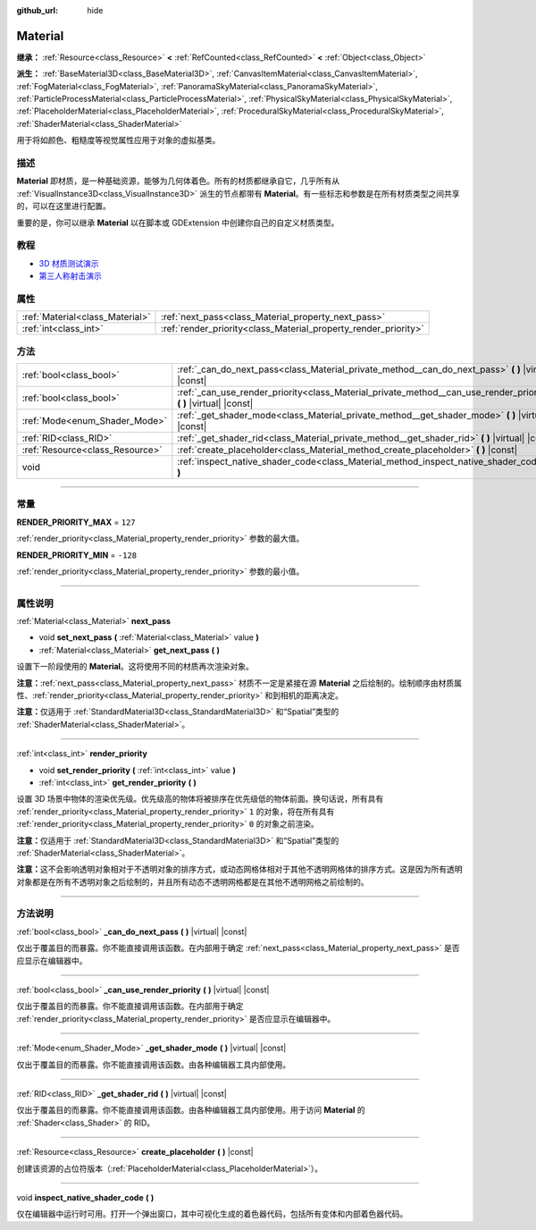 :github_url: hide

.. DO NOT EDIT THIS FILE!!!
.. Generated automatically from Godot engine sources.
.. Generator: https://github.com/godotengine/godot/tree/master/doc/tools/make_rst.py.
.. XML source: https://github.com/godotengine/godot/tree/master/doc/classes/Material.xml.

.. _class_Material:

Material
========

**继承：** :ref:`Resource<class_Resource>` **<** :ref:`RefCounted<class_RefCounted>` **<** :ref:`Object<class_Object>`

**派生：** :ref:`BaseMaterial3D<class_BaseMaterial3D>`, :ref:`CanvasItemMaterial<class_CanvasItemMaterial>`, :ref:`FogMaterial<class_FogMaterial>`, :ref:`PanoramaSkyMaterial<class_PanoramaSkyMaterial>`, :ref:`ParticleProcessMaterial<class_ParticleProcessMaterial>`, :ref:`PhysicalSkyMaterial<class_PhysicalSkyMaterial>`, :ref:`PlaceholderMaterial<class_PlaceholderMaterial>`, :ref:`ProceduralSkyMaterial<class_ProceduralSkyMaterial>`, :ref:`ShaderMaterial<class_ShaderMaterial>`

用于将如颜色、粗糙度等视觉属性应用于对象的虚拟基类。

.. rst-class:: classref-introduction-group

描述
----

**Material** 即材质，是一种基础资源，能够为几何体着色。所有的材质都继承自它，几乎所有从 :ref:`VisualInstance3D<class_VisualInstance3D>` 派生的节点都带有 **Material**\ 。有一些标志和参数是在所有材质类型之间共享的，可以在这里进行配置。

重要的是，你可以继承 **Material** 以在脚本或 GDExtension 中创建你自己的自定义材质类型。

.. rst-class:: classref-introduction-group

教程
----

- `3D 材质测试演示 <https://godotengine.org/asset-library/asset/123>`__

- `第三人称射击演示 <https://godotengine.org/asset-library/asset/678>`__

.. rst-class:: classref-reftable-group

属性
----

.. table::
   :widths: auto

   +---------------------------------+-----------------------------------------------------------------+
   | :ref:`Material<class_Material>` | :ref:`next_pass<class_Material_property_next_pass>`             |
   +---------------------------------+-----------------------------------------------------------------+
   | :ref:`int<class_int>`           | :ref:`render_priority<class_Material_property_render_priority>` |
   +---------------------------------+-----------------------------------------------------------------+

.. rst-class:: classref-reftable-group

方法
----

.. table::
   :widths: auto

   +---------------------------------+-----------------------------------------------------------------------------------------------------------------------+
   | :ref:`bool<class_bool>`         | :ref:`_can_do_next_pass<class_Material_private_method__can_do_next_pass>` **(** **)** |virtual| |const|               |
   +---------------------------------+-----------------------------------------------------------------------------------------------------------------------+
   | :ref:`bool<class_bool>`         | :ref:`_can_use_render_priority<class_Material_private_method__can_use_render_priority>` **(** **)** |virtual| |const| |
   +---------------------------------+-----------------------------------------------------------------------------------------------------------------------+
   | :ref:`Mode<enum_Shader_Mode>`   | :ref:`_get_shader_mode<class_Material_private_method__get_shader_mode>` **(** **)** |virtual| |const|                 |
   +---------------------------------+-----------------------------------------------------------------------------------------------------------------------+
   | :ref:`RID<class_RID>`           | :ref:`_get_shader_rid<class_Material_private_method__get_shader_rid>` **(** **)** |virtual| |const|                   |
   +---------------------------------+-----------------------------------------------------------------------------------------------------------------------+
   | :ref:`Resource<class_Resource>` | :ref:`create_placeholder<class_Material_method_create_placeholder>` **(** **)** |const|                               |
   +---------------------------------+-----------------------------------------------------------------------------------------------------------------------+
   | void                            | :ref:`inspect_native_shader_code<class_Material_method_inspect_native_shader_code>` **(** **)**                       |
   +---------------------------------+-----------------------------------------------------------------------------------------------------------------------+

.. rst-class:: classref-section-separator

----

.. rst-class:: classref-descriptions-group

常量
----

.. _class_Material_constant_RENDER_PRIORITY_MAX:

.. rst-class:: classref-constant

**RENDER_PRIORITY_MAX** = ``127``

:ref:`render_priority<class_Material_property_render_priority>` 参数的最大值。

.. _class_Material_constant_RENDER_PRIORITY_MIN:

.. rst-class:: classref-constant

**RENDER_PRIORITY_MIN** = ``-128``

:ref:`render_priority<class_Material_property_render_priority>` 参数的最小值。

.. rst-class:: classref-section-separator

----

.. rst-class:: classref-descriptions-group

属性说明
--------

.. _class_Material_property_next_pass:

.. rst-class:: classref-property

:ref:`Material<class_Material>` **next_pass**

.. rst-class:: classref-property-setget

- void **set_next_pass** **(** :ref:`Material<class_Material>` value **)**
- :ref:`Material<class_Material>` **get_next_pass** **(** **)**

设置下一阶段使用的 **Material**\ 。这将使用不同的材质再次渲染对象。

\ **注意：**\ :ref:`next_pass<class_Material_property_next_pass>` 材质不一定是紧接在源 **Material** 之后绘制的。绘制顺序由材质属性、\ :ref:`render_priority<class_Material_property_render_priority>` 和到相机的距离决定。

\ **注意：**\ 仅适用于 :ref:`StandardMaterial3D<class_StandardMaterial3D>` 和“Spatial”类型的 :ref:`ShaderMaterial<class_ShaderMaterial>`\ 。

.. rst-class:: classref-item-separator

----

.. _class_Material_property_render_priority:

.. rst-class:: classref-property

:ref:`int<class_int>` **render_priority**

.. rst-class:: classref-property-setget

- void **set_render_priority** **(** :ref:`int<class_int>` value **)**
- :ref:`int<class_int>` **get_render_priority** **(** **)**

设置 3D 场景中物体的渲染优先级。优先级高的物体将被排序在优先级低的物体前面。换句话说，所有具有 :ref:`render_priority<class_Material_property_render_priority>` ``1`` 的对象，将在所有具有 :ref:`render_priority<class_Material_property_render_priority>` ``0`` 的对象之前渲染。

\ **注意：**\ 仅适用于 :ref:`StandardMaterial3D<class_StandardMaterial3D>` 和“Spatial”类型的 :ref:`ShaderMaterial<class_ShaderMaterial>`\ 。

\ **注意：**\ 这不会影响透明对象相对于不透明对象的排序方式，或动态网格体相对于其他不透明网格体的排序方式。这是因为所有透明对象都是在所有不透明对象之后绘制的，并且所有动态不透明网格都是在其他不透明网格之前绘制的。

.. rst-class:: classref-section-separator

----

.. rst-class:: classref-descriptions-group

方法说明
--------

.. _class_Material_private_method__can_do_next_pass:

.. rst-class:: classref-method

:ref:`bool<class_bool>` **_can_do_next_pass** **(** **)** |virtual| |const|

仅出于覆盖目的而暴露。你不能直接调用该函数。在内部用于确定 :ref:`next_pass<class_Material_property_next_pass>` 是否应显示在编辑器中。

.. rst-class:: classref-item-separator

----

.. _class_Material_private_method__can_use_render_priority:

.. rst-class:: classref-method

:ref:`bool<class_bool>` **_can_use_render_priority** **(** **)** |virtual| |const|

仅出于覆盖目的而暴露。你不能直接调用该函数。在内部用于确定 :ref:`render_priority<class_Material_property_render_priority>` 是否应显示在编辑器中。

.. rst-class:: classref-item-separator

----

.. _class_Material_private_method__get_shader_mode:

.. rst-class:: classref-method

:ref:`Mode<enum_Shader_Mode>` **_get_shader_mode** **(** **)** |virtual| |const|

仅出于覆盖目的而暴露。你不能直接调用该函数。由各种编辑器工具内部使用。

.. rst-class:: classref-item-separator

----

.. _class_Material_private_method__get_shader_rid:

.. rst-class:: classref-method

:ref:`RID<class_RID>` **_get_shader_rid** **(** **)** |virtual| |const|

仅出于覆盖目的而暴露。你不能直接调用该函数。由各种编辑器工具内部使用。用于访问 **Material** 的 :ref:`Shader<class_Shader>` 的 RID。

.. rst-class:: classref-item-separator

----

.. _class_Material_method_create_placeholder:

.. rst-class:: classref-method

:ref:`Resource<class_Resource>` **create_placeholder** **(** **)** |const|

创建该资源的占位符版本（\ :ref:`PlaceholderMaterial<class_PlaceholderMaterial>`\ ）。

.. rst-class:: classref-item-separator

----

.. _class_Material_method_inspect_native_shader_code:

.. rst-class:: classref-method

void **inspect_native_shader_code** **(** **)**

仅在编辑器中运行时可用。打开一个弹出窗口，其中可视化生成的着色器代码，包括所有变体和内部着色器代码。

.. |virtual| replace:: :abbr:`virtual (本方法通常需要用户覆盖才能生效。)`
.. |const| replace:: :abbr:`const (本方法没有副作用。不会修改该实例的任何成员变量。)`
.. |vararg| replace:: :abbr:`vararg (本方法除了在此处描述的参数外，还能够继续接受任意数量的参数。)`
.. |constructor| replace:: :abbr:`constructor (本方法用于构造某个类型。)`
.. |static| replace:: :abbr:`static (调用本方法无需实例，所以可以直接使用类名调用。)`
.. |operator| replace:: :abbr:`operator (本方法描述的是使用本类型作为左操作数的有效操作符。)`
.. |bitfield| replace:: :abbr:`BitField (这个值是由下列标志构成的位掩码整数。)`
